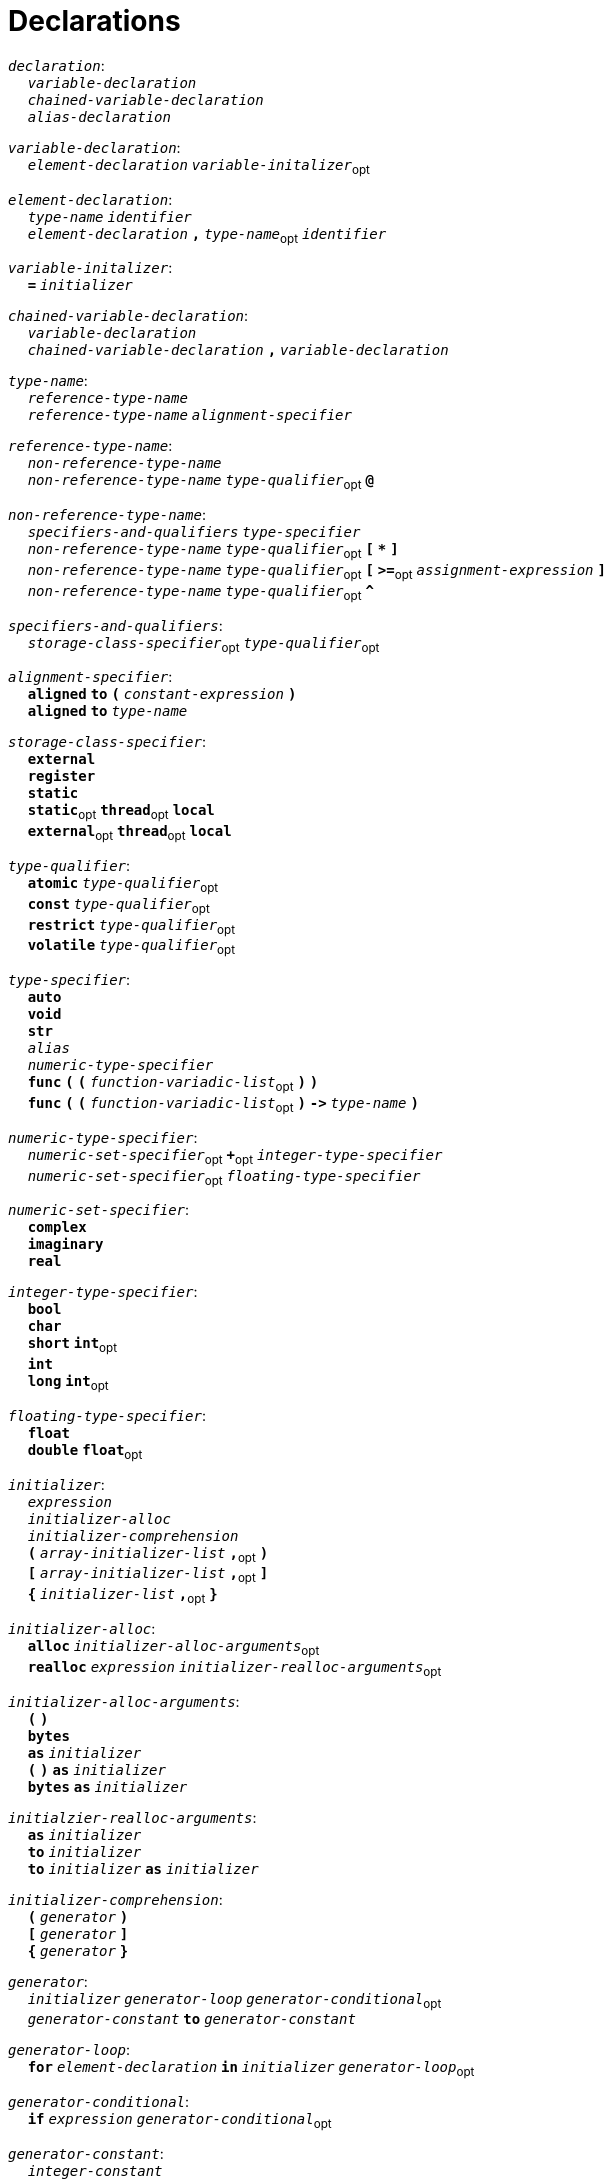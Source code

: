 = Declarations

++++
<link rel="stylesheet" href="../style.css" type="text/css">
++++

:tab: &nbsp;&nbsp;&nbsp;&nbsp;
:hardbreaks-option:

:star: *
:under: _

`_declaration_`:
{tab} `_variable-declaration_`
{tab} `_chained-variable-declaration_`
{tab} `_alias-declaration_`

`_variable-declaration_`:
{tab} `_element-declaration_`  `_variable-initalizer_`~opt~

`_element-declaration_`:
{tab} `_type-name_` `_identifier_`
{tab} `_element-declaration_` `*,*` `_type-name_`~opt~ `_identifier_`

`_variable-initalizer_`:
{tab} `*=*` `_initializer_`

`_chained-variable-declaration_`:
{tab} `_variable-declaration_`
{tab} `_chained-variable-declaration_` `*,*` `_variable-declaration_`

`_type-name_`:
{tab} `_reference-type-name_`
{tab} `_reference-type-name_` `_alignment-specifier_`

`_reference-type-name_`:
{tab} `_non-reference-type-name_`
{tab} `_non-reference-type-name_` `_type-qualifier_`~opt~ `*@*`

`_non-reference-type-name_`:
{tab} `_specifiers-and-qualifiers_` `_type-specifier_`
{tab} `_non-reference-type-name_` `_type-qualifier_`~opt~ `*[*` `*{star}*` `*]*`
{tab} `_non-reference-type-name_` `_type-qualifier_`~opt~ `*[*` `*>=*`~opt~ `_assignment-expression_` `*]*`
{tab} `_non-reference-type-name_` `_type-qualifier_`~opt~ `*^*`

`_specifiers-and-qualifiers_`:
{tab} `_storage-class-specifier_`~opt~ `_type-qualifier_`~opt~

`_alignment-specifier_`:
{tab} `*aligned*` `*to*` `*(*` `_constant-expression_` `*)*`
{tab} `*aligned*` `*to*` `_type-name_`

`_storage-class-specifier_`:
{tab} `*external*`
{tab} `*register*`
{tab} `*static*`
{tab} `*static*`~opt~ `*thread*`~opt~ `*local*`
{tab} `*external*`~opt~ `*thread*`~opt~ `*local*`

`_type-qualifier_`:
{tab} `*atomic*` `_type-qualifier_`~opt~
{tab} `*const*` `_type-qualifier_`~opt~
{tab} `*restrict*` `_type-qualifier_`~opt~
{tab} `*volatile*` `_type-qualifier_`~opt~

`_type-specifier_`:
{tab} `*auto*`
{tab} `*void*`
{tab} `*str*`
{tab} `_alias_`
{tab} `_numeric-type-specifier_`
{tab} `*func*` `*(*` `*(*` `_function-variadic-list_`~opt~ `*)*` `*)*`
{tab} `*func*` `*(*` `*(*` `_function-variadic-list_`~opt~ `*)*` `*\->*`  `_type-name_` `*)*`

`_numeric-type-specifier_`:
{tab} `_numeric-set-specifier_`~opt~ `*+*`~opt~ `_integer-type-specifier_`
{tab} `_numeric-set-specifier_`~opt~ `_floating-type-specifier_`

`_numeric-set-specifier_`:
{tab} `*complex*`
{tab} `*imaginary*`
{tab} `*real*`

`_integer-type-specifier_`:
{tab} `*bool*`
{tab} `*char*`
{tab} `*short*` `*int*`~opt~
{tab} `*int*`
{tab} `*long*` `*int*`~opt~

`_floating-type-specifier_`:
{tab} `*float*`
{tab} `*double*` `*float*`~opt~

`_initializer_`:
{tab} `_expression_`
{tab} `_initializer-alloc_`
{tab} `_initializer-comprehension_`
{tab} `*(*` `_array-initializer-list_` `*,*`~opt~ `*)*`
{tab} `*[*` `_array-initializer-list_` `*,*`~opt~ `*]*`
{tab} `*{*` `_initializer-list_` `*,*`~opt~ `*}*`

`_initializer-alloc_`:
{tab} `*alloc*` `_initializer-alloc-arguments_`~opt~
{tab} `*realloc*` `_expression_` `_initializer-realloc-arguments_`~opt~

`_initializer-alloc-arguments_`:
{tab} `*(*` `*)*`
{tab} `*bytes*`
{tab} `*as*` `_initializer_`
{tab} `*(*` `*)*` `*as*` `_initializer_`
{tab} `*bytes*` `*as*` `_initializer_`

`_initialzier-realloc-arguments_`:
{tab} `*as*` `_initializer_`
{tab} `*to*` `_initializer_`
{tab} `*to*` `_initializer_` `*as*` `_initializer_`

`_initializer-comprehension_`:
{tab} `*(*` `_generator_` `*)*`
{tab} `*[*` `_generator_` `*]*`
{tab} `*{*` `_generator_` `*}*`

`_generator_`:
{tab} `_initializer_` `_generator-loop_` `_generator-conditional_`~opt~
{tab} `_generator-constant_` `*to*` `_generator-constant_`

`_generator-loop_`:
{tab} `*for*` `_element-declaration_` `*in*` `_initializer_` `_generator-loop_`~opt~

`_generator-conditional_`:
{tab} `*if*` `_expression_` `_generator-conditional_`~opt~

`_generator-constant_`:
{tab} `_integer-constant_`
{tab} `_character-constant_`

`_array-initializer-list_`:
{tab} `_list-designation_`~opt~ `_initializer_`
{tab} `_array-initializer-list_` `*,*` `_list-designation_`~opt~ `_initializer_`

`_list-designation_`:
{tab} `*[*` `_constant-expression_` `*]*` `*:*`

`_initializer-list_`:
{tab} `_designation_`~opt~ `_initializer_`
{tab} `_initailizer-list_` `*,*` `_designation_`~opt~ `_initializer_`

`_designation_`:
{tab} `_list-designation_`
{tab} `_constant-expresssion_` `*:*`

`_alias-declaration_`:
{tab} `*alias*`  `_type-name_` `*as*` `_alias_`
{tab} `*alias*` `*type*` `*of*` `_expression_` `*as*` `_alias_`

`_alias_`:
{tab} `_identifier_`

`_function-declaration_`:
{tab} `_function-specifier_`~opt~ `_identifier_` `_function-values_` `*:*` `_block-statement_`

`_function-specifier_`:
{tab} `_specifiers-and-qualifiers_` `*inline*` `*deviant*`~opt~ `*func*`~opt~
{tab} `_specifiers-and-qualifiers_` `*deviant*` `*inline*`~opt~ `*func*`~opt~

`_function-values_`:
{tab} `*(*` `_function-variadic-list_`~opt~ `*)*` `_function-return-type_`~opt~

`_function-variadic-list_`:
{tab} `_function-parameter-list_`
{tab} `_function-parameter-list_` `*,*` `_type-name_` `*{star}*` `_identifier_`~opt~

`_function-parameter-list_`:
{tab} `_function-parameter_`
{tab} `_function-parameter-list_` `*,*` `_function-parameter_`

`_function-parameter_`:
{tab} `_type-name_` `_identifier_`~opt~

`_function-return-type_`:
{tab} `*\->*` `_type-name_`

`_structure-declaration_`:
{tab} `_specifiers-and-qualifiers_` `_structure-type_` `_identifier_` `*:*` `_block-statement_`

`_structure-type_`:
{tab} `*enum*`
{tab} `*struct*`
{tab} `*union*`

`_declaration-header-list_`:
{tab} `_declaration-header_`
{tab} `_declaration-header-list_` `_declaration-header_`

`_declaration-header_`:
{tab} `_template-declaration_`
{tab} `_decorator-declaration_`

`_template-declaration_`:
{tab} `*template*` `*with*` `_template-parameter-list_` `*,*`~opt~ `_line-end_`

`_template-parameter-list_`:
{tab} `_template-parameter_`
{tab} `_template-parameter-list_` `*,*` `_template-parameter_`

`_template-parameter_`:
{tab} `*type*` `_identifier_`

`_decorator-declaration_`:
{tab} `*decorate*` `*with*` `_decorator-parameter-list_` `*,*`~opt~ `_line-end_`

`_decorator-parameter-list_`:
{tab} `_decorator-parameter_`
{tab} `_decorator-parameter-list_` `*,*` `_decorator-parameter_`

`_decorator-parameter_`:
{tab} `_identifier_`
{tab} `_identifier_` `*(*` `_argument-epression-list_`~opt~ `*)*`
